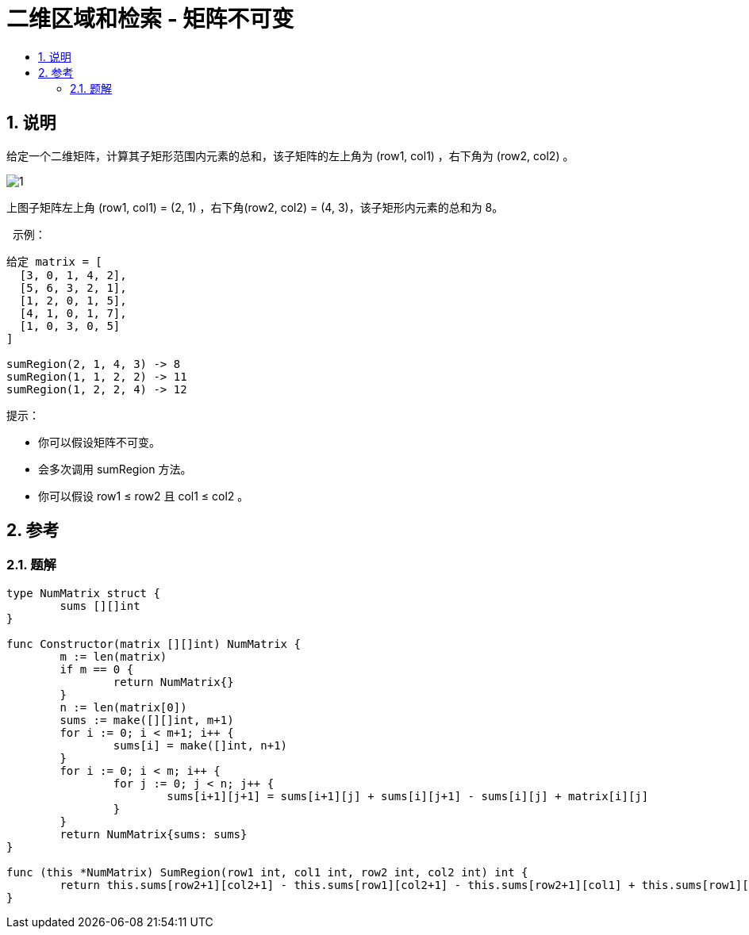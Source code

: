 = 二维区域和检索 - 矩阵不可变
:toc:
:toclevels: 5
:sectnums:
:toc-title:

== 说明
给定一个二维矩阵，计算其子矩形范围内元素的总和，该子矩阵的左上角为 (row1, col1) ，右下角为 (row2, col2) 。

image:images/1.png[]

上图子矩阵左上角 (row1, col1) = (2, 1) ，右下角(row2, col2) = (4, 3)，该子矩形内元素的总和为 8。

 
示例：
```
给定 matrix = [
  [3, 0, 1, 4, 2],
  [5, 6, 3, 2, 1],
  [1, 2, 0, 1, 5],
  [4, 1, 0, 1, 7],
  [1, 0, 3, 0, 5]
]

sumRegion(2, 1, 4, 3) -> 8
sumRegion(1, 1, 2, 2) -> 11
sumRegion(1, 2, 2, 4) -> 12
```

提示：

- 你可以假设矩阵不可变。
- 会多次调用 sumRegion 方法。
- 你可以假设 row1 ≤ row2 且 col1 ≤ col2 。


== 参考
=== 题解
```go

type NumMatrix struct {
	sums [][]int
}

func Constructor(matrix [][]int) NumMatrix {
	m := len(matrix)
	if m == 0 {
		return NumMatrix{}
	}
	n := len(matrix[0])
	sums := make([][]int, m+1)
	for i := 0; i < m+1; i++ {
		sums[i] = make([]int, n+1)
	}
	for i := 0; i < m; i++ {
		for j := 0; j < n; j++ {
			sums[i+1][j+1] = sums[i+1][j] + sums[i][j+1] - sums[i][j] + matrix[i][j]
		}
	}
	return NumMatrix{sums: sums}
}

func (this *NumMatrix) SumRegion(row1 int, col1 int, row2 int, col2 int) int {
	return this.sums[row2+1][col2+1] - this.sums[row1][col2+1] - this.sums[row2+1][col1] + this.sums[row1][col1]
}
```

